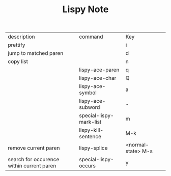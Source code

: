 #+TITLE: Lispy Note

| description                               | command                 | Key                |
| prettify                                  |                         | i                  |
| jump to matched paren                     |                         | d                  |
| copy list                                 |                         | n                  |
|                                           | lispy-ace-paren         | q                  |
|                                           | lispy-ace-char          | Q                  |
|                                           | lispy-ace-symbol        | a                  |
|                                           | lispy-ace-subword       | -                  |
|                                           | special-lispy-mark-list | m                  |
|                                           | lispy-kill-sentence     | M-k                |
| remove current paren                      | lispy-splice            | <normal-state> M-s |
| search for occurence within current paren | special-lispy-occurs    | y                  |
